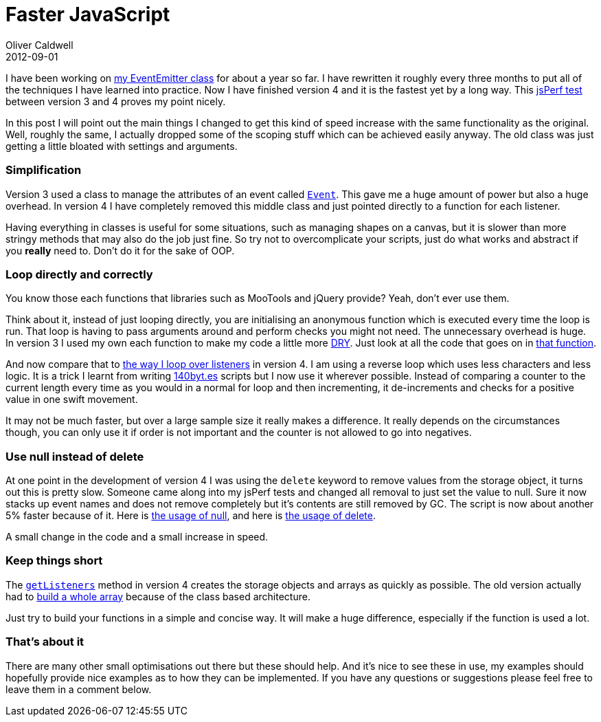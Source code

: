 = Faster JavaScript
Oliver Caldwell
2012-09-01

I have been working on https://github.com/Wolfy87/EventEmitter[my EventEmitter class] for about a year so far. I have rewritten it roughly every three months to put all of the techniques I have learned into practice. Now I have finished version 4 and it is the fastest yet by a long way. This http://jsperf.com/eventemitter-3-vs-4/4[jsPerf test] between version 3 and 4 proves my point nicely.

In this post I will point out the main things I changed to get this kind of speed increase with the same functionality as the original. Well, roughly the same, I actually dropped some of the scoping stuff which can be achieved easily anyway. The old class was just getting a little bloated with settings and arguments.

=== Simplification

Version 3 used a class to manage the attributes of an event called https://github.com/Wolfy87/EventEmitter/blob/v3.1.7/src/EventEmitter.js#L27-70[`+Event+`]. This gave me a huge amount of power but also a huge overhead. In version 4 I have completely removed this middle class and just pointed directly to a function for each listener.

Having everything in classes is useful for some situations, such as managing shapes on a canvas, but it is slower than more stringy methods that may also do the job just fine. So try not to overcomplicate your scripts, just do what works and abstract if you *really* need to. Don’t do it for the sake of OOP.

=== Loop directly and correctly

You know those each functions that libraries such as MooTools and jQuery provide? Yeah, don’t ever use them.

Think about it, instead of just looping directly, you are initialising an anonymous function which is executed every time the loop is run. That loop is having to pass arguments around and perform checks you might not need. The unnecessary overhead is huge. In version 3 I used my own each function to make my code a little more https://en.wikipedia.org/wiki/Don%27t_repeat_yourself[DRY]. Just look at all the code that goes on in https://github.com/Wolfy87/EventEmitter/blob/v3.1.7/src/EventEmitter.js#L72-103[that function].

And now compare that to https://github.com/Wolfy87/EventEmitter/blob/v4.0.0/EventEmitter.js#L242-249[the way I loop over listeners] in version 4. I am using a reverse loop which uses less characters and less logic. It is a trick I learnt from writing http://www.140byt.es/[140byt.es] scripts but I now use it wherever possible. Instead of comparing a counter to the current length every time as you would in a normal for loop and then incrementing, it de-increments and checks for a positive value in one swift movement.

It may not be much faster, but over a large sample size it really makes a difference. It really depends on the circumstances though, you can only use it if order is not important and the counter is not allowed to go into negatives.

=== Use null instead of delete

At one point in the development of version 4 I was using the `+delete+` keyword to remove values from the storage object, it turns out this is pretty slow. Someone came along into my jsPerf tests and changed all removal to just set the value to null. Sure it now stacks up event names and does not remove completely but it’s contents are still removed by GC. The script is now about another 5% faster because of it. Here is https://github.com/Wolfy87/EventEmitter/blob/v4.0.0/EventEmitter.js#L200-222[the usage of null], and here is https://github.com/Wolfy87/EventEmitter/blob/ca3104295d8020be936347c76341dba8131aa16b/EventEmitter.js#L196-217[the usage of delete].

A small change in the code and a small increase in speed.

=== Keep things short

The https://github.com/Wolfy87/EventEmitter/blob/v4.0.0/EventEmitter.js#L53-69[`+getListeners+`] method in version 4 creates the storage objects and arrays as quickly as possible. The old version actually had to https://github.com/Wolfy87/EventEmitter/blob/v3.1.7/src/EventEmitter.js#L223-243[build a whole array] because of the class based architecture.

Just try to build your functions in a simple and concise way. It will make a huge difference, especially if the function is used a lot.

=== That’s about it

There are many other small optimisations out there but these should help. And it’s nice to see these in use, my examples should hopefully provide nice examples as to how they can be implemented. If you have any questions or suggestions please feel free to leave them in a comment below.
